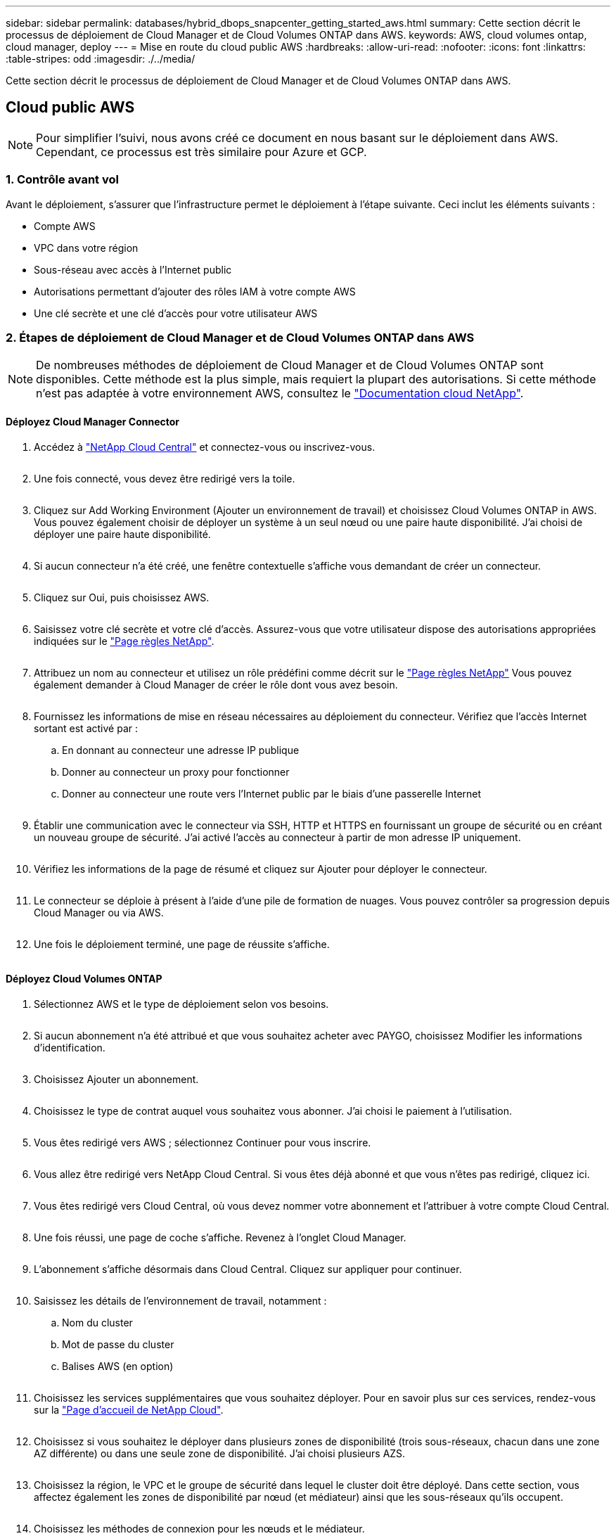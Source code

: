 ---
sidebar: sidebar 
permalink: databases/hybrid_dbops_snapcenter_getting_started_aws.html 
summary: Cette section décrit le processus de déploiement de Cloud Manager et de Cloud Volumes ONTAP dans AWS. 
keywords: AWS, cloud volumes ontap, cloud manager, deploy 
---
= Mise en route du cloud public AWS
:hardbreaks:
:allow-uri-read: 
:nofooter: 
:icons: font
:linkattrs: 
:table-stripes: odd
:imagesdir: ./../media/


[role="lead"]
Cette section décrit le processus de déploiement de Cloud Manager et de Cloud Volumes ONTAP dans AWS.



== Cloud public AWS


NOTE: Pour simplifier l'suivi, nous avons créé ce document en nous basant sur le déploiement dans AWS. Cependant, ce processus est très similaire pour Azure et GCP.



=== 1. Contrôle avant vol

Avant le déploiement, s'assurer que l'infrastructure permet le déploiement à l'étape suivante. Ceci inclut les éléments suivants :

* Compte AWS
* VPC dans votre région
* Sous-réseau avec accès à l'Internet public
* Autorisations permettant d'ajouter des rôles IAM à votre compte AWS
* Une clé secrète et une clé d'accès pour votre utilisateur AWS




=== 2. Étapes de déploiement de Cloud Manager et de Cloud Volumes ONTAP dans AWS


NOTE: De nombreuses méthodes de déploiement de Cloud Manager et de Cloud Volumes ONTAP sont disponibles. Cette méthode est la plus simple, mais requiert la plupart des autorisations. Si cette méthode n'est pas adaptée à votre environnement AWS, consultez le https://docs.netapp.com/us-en/occm/task_creating_connectors_aws.html["Documentation cloud NetApp"^].



==== Déployez Cloud Manager Connector

. Accédez à https://cloud.netapp.com/cloud-manager["NetApp Cloud Central"^] et connectez-vous ou inscrivez-vous.
+
image:cloud_central_login_page.PNG[""]

. Une fois connecté, vous devez être redirigé vers la toile.
+
image:cloud_central_canvas_page.PNG[""]

. Cliquez sur Add Working Environment (Ajouter un environnement de travail) et choisissez Cloud Volumes ONTAP in AWS. Vous pouvez également choisir de déployer un système à un seul nœud ou une paire haute disponibilité. J'ai choisi de déployer une paire haute disponibilité.
+
image:cloud_central_add_we.PNG[""]

. Si aucun connecteur n'a été créé, une fenêtre contextuelle s'affiche vous demandant de créer un connecteur.
+
image:cloud_central_add_conn_1.PNG[""]

. Cliquez sur Oui, puis choisissez AWS.
+
image:cloud_central_add_conn_3.PNG[""]

. Saisissez votre clé secrète et votre clé d'accès. Assurez-vous que votre utilisateur dispose des autorisations appropriées indiquées sur le https://mysupport.netapp.com/site/info/cloud-manager-policies["Page règles NetApp"^].
+
image:cloud_central_add_conn_4.PNG[""]

. Attribuez un nom au connecteur et utilisez un rôle prédéfini comme décrit sur le https://mysupport.netapp.com/site/info/cloud-manager-policies["Page règles NetApp"^] Vous pouvez également demander à Cloud Manager de créer le rôle dont vous avez besoin.
+
image:cloud_central_add_conn_5.PNG[""]

. Fournissez les informations de mise en réseau nécessaires au déploiement du connecteur. Vérifiez que l'accès Internet sortant est activé par :
+
.. En donnant au connecteur une adresse IP publique
.. Donner au connecteur un proxy pour fonctionner
.. Donner au connecteur une route vers l'Internet public par le biais d'une passerelle Internet
+
image:cloud_central_add_conn_6.PNG[""]



. Établir une communication avec le connecteur via SSH, HTTP et HTTPS en fournissant un groupe de sécurité ou en créant un nouveau groupe de sécurité. J'ai activé l'accès au connecteur à partir de mon adresse IP uniquement.
+
image:cloud_central_add_conn_7.PNG[""]

. Vérifiez les informations de la page de résumé et cliquez sur Ajouter pour déployer le connecteur.
+
image:cloud_central_add_conn_8.PNG[""]

. Le connecteur se déploie à présent à l'aide d'une pile de formation de nuages. Vous pouvez contrôler sa progression depuis Cloud Manager ou via AWS.
+
image:cloud_central_add_conn_9.PNG[""]

. Une fois le déploiement terminé, une page de réussite s'affiche.
+
image:cloud_central_add_conn_10.PNG[""]





==== Déployez Cloud Volumes ONTAP

. Sélectionnez AWS et le type de déploiement selon vos besoins.
+
image:cloud_central_add_we_1.PNG[""]

. Si aucun abonnement n'a été attribué et que vous souhaitez acheter avec PAYGO, choisissez Modifier les informations d'identification.
+
image:cloud_central_add_we_2.PNG[""]

. Choisissez Ajouter un abonnement.
+
image:cloud_central_add_we_3.PNG[""]

. Choisissez le type de contrat auquel vous souhaitez vous abonner. J'ai choisi le paiement à l'utilisation.
+
image:cloud_central_add_we_4.PNG[""]

. Vous êtes redirigé vers AWS ; sélectionnez Continuer pour vous inscrire.
+
image:cloud_central_add_we_5.PNG[""]

. Vous allez être redirigé vers NetApp Cloud Central. Si vous êtes déjà abonné et que vous n'êtes pas redirigé, cliquez ici.
+
image:cloud_central_add_we_6.PNG[""]

. Vous êtes redirigé vers Cloud Central, où vous devez nommer votre abonnement et l'attribuer à votre compte Cloud Central.
+
image:cloud_central_add_we_7.PNG[""]

. Une fois réussi, une page de coche s'affiche. Revenez à l'onglet Cloud Manager.
+
image:cloud_central_add_we_8.PNG[""]

. L'abonnement s'affiche désormais dans Cloud Central. Cliquez sur appliquer pour continuer.
+
image:cloud_central_add_we_9.PNG[""]

. Saisissez les détails de l'environnement de travail, notamment :
+
.. Nom du cluster
.. Mot de passe du cluster
.. Balises AWS (en option)
+
image:cloud_central_add_we_10.PNG[""]



. Choisissez les services supplémentaires que vous souhaitez déployer. Pour en savoir plus sur ces services, rendez-vous sur la https://cloud.netapp.com["Page d'accueil de NetApp Cloud"^].
+
image:cloud_central_add_we_11.PNG[""]

. Choisissez si vous souhaitez le déployer dans plusieurs zones de disponibilité (trois sous-réseaux, chacun dans une zone AZ différente) ou dans une seule zone de disponibilité. J'ai choisi plusieurs AZS.
+
image:cloud_central_add_we_12.PNG[""]

. Choisissez la région, le VPC et le groupe de sécurité dans lequel le cluster doit être déployé. Dans cette section, vous affectez également les zones de disponibilité par nœud (et médiateur) ainsi que les sous-réseaux qu'ils occupent.
+
image:cloud_central_add_we_13.PNG[""]

. Choisissez les méthodes de connexion pour les nœuds et le médiateur.
+
image:cloud_central_add_we_14.PNG[""]




TIP: Le médiateur requiert la communication avec les API AWS. Une adresse IP publique n'est pas requise tant que les API sont accessibles après le déploiement de l'instance EC2 médiateur.

. Les adresses IP flottantes sont utilisées pour permettre l'accès aux différentes adresses IP utilisées par Cloud Volumes ONTAP, y compris la gestion du cluster et le traitement des adresses IP. Ces adresses doivent être déjà routables sur votre réseau et ajoutées aux tables d'acheminement dans votre environnement AWS. Ils sont nécessaires pour activer des adresses IP cohérentes pour une paire haute disponibilité lors du basculement. Vous trouverez plus d'informations sur les adresses IP flottantes dans le https://docs.netapp.com/us-en/occm/reference_networking_aws.html#requirements-for-ha-pairs-in-multiple-azs["Documentation cloud NetApp"^].
+
image:cloud_central_add_we_15.PNG[""]

. Sélectionnez les tables de routage auxquelles les adresses IP flottantes sont ajoutées. Ces tables de routage sont utilisées par les clients pour communiquer avec Cloud Volumes ONTAP.
+
image:cloud_central_add_we_16.PNG[""]

. Elles peuvent choisir d'activer le chiffrement géré par AWS ou le KMS AWS pour chiffrer la racine ONTAP, le démarrage et les disques de données.
+
image:cloud_central_add_we_17.PNG[""]

. Choisissez votre modèle de licence. Si vous ne savez pas quel choix choisir, contactez votre représentant NetApp.
+
image:cloud_central_add_we_18.PNG[""]

. Sélectionnez la configuration la mieux adaptée à votre utilisation. Cela est lié aux considérations de dimensionnement décrites dans la page des prérequis.
+
image:cloud_central_add_we_19.PNG[""]

. Créer un volume (facultatif) Cette opération n'est pas requise, car les étapes suivantes utilisent SnapMirror, qui crée les volumes pour nous.
+
image:cloud_central_add_we_20.PNG[""]

. Vérifiez les sélections effectuées et cochez les cases pour vérifier que Cloud Manager déploie des ressources dans votre environnement AWS. Une fois terminé, cliquez sur Go.
+
image:cloud_central_add_we_21.PNG[""]

. Le processus de déploiement commence maintenant par Cloud Volumes ONTAP. Cloud Manager utilise les API AWS et les piles de formation cloud pour déployer Cloud Volumes ONTAP. Il configure ensuite le système selon vos spécifications, vous offrant ainsi un système prêt à l'emploi qu'il est possible d'utiliser instantanément. La durée de ce processus varie en fonction des sélections effectuées.
+
image:cloud_central_add_we_22.PNG[""]

. Vous pouvez contrôler la progression en accédant à la chronologie.
+
image:cloud_central_add_we_23.PNG[""]

. La chronologie représente un audit de toutes les actions effectuées dans Cloud Manager. Vous pouvez afficher tous les appels d'API effectués par Cloud Manager lors de la configuration sur AWS et sur le cluster ONTAP. Elle peut également être utilisée efficacement pour résoudre tous les problèmes auxquels vous êtes confronté.
+
image:cloud_central_add_we_24.PNG[""]

. Une fois le déploiement terminé, le cluster CVO s'affiche dans Canvas, pour lequel la capacité actuelle est de. Le cluster ONTAP à l'état actuel est entièrement configuré pour offrir une véritable expérience prête à l'emploi.
+
image:cloud_central_add_we_25.PNG[""]





==== Configurez SnapMirror sur site vers le cloud

Dès lors que vous disposez d'un système ONTAP source et d'un système ONTAP de destination déployés, vous pouvez répliquer des volumes contenant des données de base de données dans le cloud.

Pour obtenir un guide sur les versions ONTAP compatibles avec SnapMirror, reportez-vous à la https://docs.netapp.com/ontap-9/index.jsp?topic=%2Fcom.netapp.doc.pow-dap%2FGUID-0810D764-4CEA-4683-8280-032433B1886B.html["Matrice de compatibilité SnapMirror"^].

. Cliquez sur le système ONTAP source (sur site) et faites-le glisser vers la destination, sélectionnez réplication > Activer ou sélectionnez réplication > Menu > répliquer.
+
image:cloud_central_replication_1.png[""]

+
Sélectionnez Activer.

+
image:cloud_central_replication_2.png[""]

+
Ou Options.

+
image:cloud_central_replication_3.png[""]

+
Répliquer.

+
image:cloud_central_replication_4.png[""]

. Si vous n'avez pas effectué de glisser-déposer, choisissez le cluster de destination vers lequel effectuer la réplication.
+
image:cloud_central_replication_5.png[""]

. Choisissez le volume que vous souhaitez répliquer. Nous avons répliqué les données et tous les volumes des journaux.
+
image:cloud_central_replication_6.png[""]

. Choisissez le type de disque de destination et la règle de hiérarchisation. Pour la reprise après incident, nous recommandons l'utilisation d'un disque SSD comme type de disque et pour maintenir le Tiering des données. Le Tiering des données procède au Tiering des données en miroir dans un stockage objet à faible coût et vous permet d'économiser de l'argent sur des disques locaux. Lorsque vous rompez la relation ou que vous clonez le volume, les données utilisent le stockage local rapide.
+
image:cloud_central_replication_7.png[""]

. Sélectionnez le nom du volume de destination : nous avons choisi `[source_volume_name]_dr`.
+
image:cloud_central_replication_8.png[""]

. Sélectionnez la vitesse de transfert maximale pour la réplication. Cela vous permet d'économiser de la bande passante si vous disposez d'une connexion à faible bande passante au cloud, par exemple un VPN.
+
image:cloud_central_replication_9.png[""]

. Définissez la règle de réplication. Nous avons choisi un miroir, qui prend le jeu de données le plus récent et le réplique dans le volume de destination. Vous pouvez également choisir une politique différente en fonction de vos besoins.
+
image:cloud_central_replication_10.png[""]

. Choisissez la planification du déclenchement de la réplication. NetApp recommande de définir une planification « journalière » pour le volume de données et une planification « horaire » pour les volumes de journaux, même si cela peut être modifié en fonction des besoins.
+
image:cloud_central_replication_11.png[""]

. Vérifier les informations saisies, cliquer sur Go pour déclencher l'homologue du cluster et l'homologue SVM (si c'est votre première réplication entre les deux clusters), puis mettre en œuvre et initialiser la relation SnapMirror.
+
image:cloud_central_replication_12.png[""]

. Poursuivez ce processus pour les volumes de données et de journaux.
. Pour vérifier toutes vos relations, accédez à l'onglet réplication dans Cloud Manager. Vous pouvez ici gérer vos relations et connaître leur statut.
+
image:cloud_central_replication_13.png[""]

. Une fois tous les volumes répliqués, vous êtes dans un état stable et prêt à passer aux flux de travail de reprise après incident et de développement/test.




=== 3. Déployez l'instance de calcul EC2 pour les workloads de bases de données

AWS a préconfiguré des instances de calcul EC2 pour diverses charges de travail. Le choix du type d'instance détermine le nombre de cœurs de processeur, la capacité de mémoire, le type de stockage et la capacité, ainsi que la performance du réseau. Pour ces cas d'usage, à l'exception de la partition OS, le stockage principal permettant l'exécution de la charge de travail de la base de données est alloué à partir de CVO ou du moteur de stockage FSX ONTAP. Par conséquent, les principaux facteurs à prendre en compte sont le choix des cœurs de processeur, de la mémoire et du niveau de performance du réseau. Les types d'instances AWS EC2 classiques sont disponibles ici : https://us-east-2.console.aws.amazon.com/ec2/v2/home?region=us-east-2#InstanceTypes:["Type d'instance EC2"].



==== Dimensionnement de l'instance de calcul

. Sélectionnez le type d'instance approprié en fonction de la charge de travail requise. Les facteurs à prendre en compte incluent le nombre de transactions commerciales à prendre en charge, le nombre d'utilisateurs simultanés, le dimensionnement des jeux de données, etc.
. Le déploiement d'instances EC2 peut être lancé via le tableau de bord EC2. Les procédures de déploiement précises dépassent le cadre de cette solution. Voir https://aws.amazon.com/pm/ec2/?trk=ps_a134p000004f2ZGAAY&trkCampaign=acq_paid_search_brand&sc_channel=PS&sc_campaign=acquisition_US&sc_publisher=Google&sc_category=Cloud%20Computing&sc_country=US&sc_geo=NAMER&sc_outcome=acq&sc_detail=%2Bec2%20%2Bcloud&sc_content=EC2%20Cloud%20Compute_bmm&sc_matchtype=b&sc_segment=536455698896&sc_medium=ACQ-P|PS-GO|Brand|Desktop|SU|Cloud%20Computing|EC2|US|EN|Text&s_kwcid=AL!4422!3!536455698896!b!!g!!%2Bec2%20%2Bcloud&ef_id=EAIaIQobChMIua378M-p8wIVToFQBh0wfQhsEAMYASAAEgKTzvD_BwE:G:s&s_kwcid=AL!4422!3!536455698896!b!!g!!%2Bec2%20%2Bcloud["Amazon EC2"] pour plus d'informations.




==== Configuration de l'instance Linux pour le workload Oracle

Cette section contient des étapes de configuration supplémentaires après le déploiement d'une instance EC2 Linux.

. Ajoutez une instance de secours Oracle au serveur DNS pour la résolution de nom dans le domaine de gestion SnapCenter.
. Ajoutez un ID utilisateur de gestion Linux en tant que identifiants SnapCenter OS avec des autorisations sudo sans mot de passe. Activez l'ID avec l'authentification par mot de passe SSH sur l'instance EC2. (Par défaut, l'authentification par mot de passe SSH et le sudo sans mot de passe sont désactivés sur les instances EC2.)
. Configurez l'installation Oracle pour qu'elle corresponde à l'installation Oracle sur site, par exemple les correctifs du système d'exploitation, les versions et correctifs d'Oracle, etc.
. Les rôles d'automatisation de la base de données NetApp Ansible peuvent être utilisés pour configurer les instances EC2 pour le développement/test des bases de données et la reprise après incident. Le code d'automatisation peut être téléchargé sur le site GitHub public de NetApp : https://github.com/NetApp-Automation/na_oracle19c_deploy["Déploiement automatisé Oracle 19c"^]. L'objectif est d'installer et de configurer une pile logicielle de base de données sur une instance EC2 afin qu'elle corresponde aux configurations du système d'exploitation et de la base de données sur site.




==== Configuration de l'instance Windows pour la charge de travail SQL Server

Cette section répertorie d'autres étapes de configuration après le déploiement initial d'une instance de Windows EC2.

. Récupérez le mot de passe administrateur Windows pour vous connecter à une instance via RDP.
. Désactivez le pare-feu Windows, rejoignez l'hôte dans le domaine SnapCenter de Windows et ajoutez l'instance au serveur DNS pour la résolution du nom.
. Provisionnez un volume log SnapCenter pour stocker les fichiers log de SQL Server.
. Configurez iSCSI sur l'hôte Windows pour monter le volume et formater le lecteur de disque.
. Là encore, une grande partie des tâches précédentes peuvent être automatisées avec la solution d'automatisation NetApp pour SQL Server. Consultez le site GitHub public d'automatisation NetApp pour connaître les nouveaux rôles et solutions publiés : https://github.com/NetApp-Automation["Automatisation NetApp"^].

